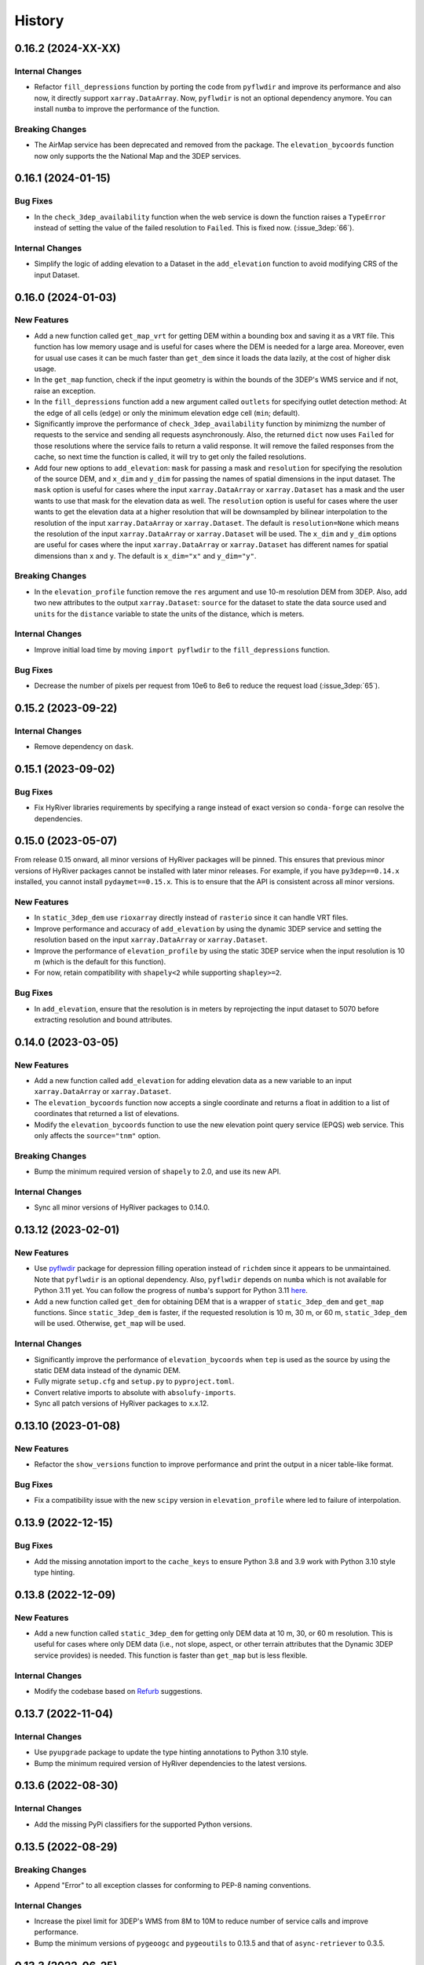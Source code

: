 =======
History
=======

0.16.2 (2024-XX-XX)
-------------------

Internal Changes
~~~~~~~~~~~~~~~~
- Refactor ``fill_depressions`` function by porting the code from ``pyflwdir``
  and improve its performance and also now, it directly support ``xarray.DataArray``.
  Now, ``pyflwdir`` is not an optional dependency anymore. You can install ``numba``
  to improve the performance of the function. 

Breaking Changes
~~~~~~~~~~~~~~~~
- The AirMap service has been deprecated and removed from the package. The
  ``elevation_bycoords`` function now only supports the the National Map and
  the 3DEP services.

0.16.1 (2024-01-15)
-------------------

Bug Fixes
~~~~~~~~~
- In the ``check_3dep_availability`` function when the web service is down
  the function raises a ``TypeError`` instead of setting the value of the
  failed resolution to ``Failed``. This is fixed now. (:issue_3dep:`66`).

Internal Changes
~~~~~~~~~~~~~~~~
- Simplify the logic of adding elevation to a Dataset in the
  ``add_elevation`` function to avoid modifying CRS of the input
  Dataset.

0.16.0 (2024-01-03)
-------------------

New Features
~~~~~~~~~~~~
- Add a new function called ``get_map_vrt`` for getting DEM
  within a bounding box and saving it as a ``VRT`` file. This
  function has low memory usage and is useful for cases where
  the DEM is needed for a large area. Moreover, even for usual
  use cases it can be much faster than ``get_dem`` since it
  loads the data lazily, at the cost of higher disk usage.
- In the ``get_map`` function, check if the input geometry is
  within the bounds of the 3DEP's WMS service and if not, raise
  an exception.
- In the ``fill_depressions`` function add a new argument called
  ``outlets`` for specifying outlet detection method: At the edge
  of all cells (``edge``) or only the minimum elevation edge cell
  (``min``; default).
- Significantly improve the performance of ``check_3dep_availability``
  function by minimizng the number of requests to the service and
  sending all requests asynchronously. Also, the returned ``dict`` now
  uses ``Failed`` for those resolutions where the service fails to
  return a valid response. It will remove the failed responses from
  the cache, so next time the function is called, it will try to
  get only the failed resolutions.
- Add four new options to ``add_elevation``: ``mask`` for passing a
  mask and ``resolution`` for specifying the resolution of the source
  DEM, and ``x_dim`` and ``y_dim`` for passing the names of spatial
  dimensions in the input dataset. The ``mask`` option is useful for
  cases where the input ``xarray.DataArray`` or ``xarray.Dataset`` has
  a mask and the user wants to use that mask for the elevation data as well.
  The ``resolution`` option is useful for cases where the user wants
  to get the elevation data at a higher resolution that will be
  downsampled by bilinear interpolation to the resolution of the input
  ``xarray.DataArray`` or ``xarray.Dataset``. The default is
  ``resolution=None`` which means the resolution of the input
  ``xarray.DataArray`` or ``xarray.Dataset`` will be used. The ``x_dim``
  and ``y_dim`` options are useful for cases where the input
  ``xarray.DataArray`` or ``xarray.Dataset`` has different names for
  spatial dimensions than ``x`` and ``y``. The default is ``x_dim="x"``
  and ``y_dim="y"``.

Breaking Changes
~~~~~~~~~~~~~~~~
- In the ``elevation_profile`` function remove the ``res`` argument
  and use 10-m resolution DEM from 3DEP. Also, add two new attributes
  to the output ``xarray.Dataset``: ``source`` for the dataset to
  state the data source used and ``units`` for the ``distance`` variable
  to state the units of the distance, which is meters.

Internal Changes
~~~~~~~~~~~~~~~~
- Improve initial load time by moving ``import pyflwdir`` to the
  ``fill_depressions`` function.

Bug Fixes
~~~~~~~~~
- Decrease the number of pixels per request from 10e6 to 8e6 to reduce the
  request load (:issue_3dep:`65`).

0.15.2 (2023-09-22)
-------------------

Internal Changes
~~~~~~~~~~~~~~~~
- Remove dependency on ``dask``.

0.15.1 (2023-09-02)
-------------------

Bug Fixes
~~~~~~~~~
- Fix HyRiver libraries requirements by specifying a range instead
  of exact version so ``conda-forge`` can resolve the dependencies.

0.15.0 (2023-05-07)
-------------------
From release 0.15 onward, all minor versions of HyRiver packages
will be pinned. This ensures that previous minor versions of HyRiver
packages cannot be installed with later minor releases. For example,
if you have ``py3dep==0.14.x`` installed, you cannot install
``pydaymet==0.15.x``. This is to ensure that the API is
consistent across all minor versions.

New Features
~~~~~~~~~~~~
- In ``static_3dep_dem`` use ``rioxarray`` directly instead of
  ``rasterio`` since it can handle VRT files.
- Improve performance and accuracy of ``add_elevation`` by using
  the dynamic 3DEP service and setting the resolution based on the
  input ``xarray.DataArray`` or ``xarray.Dataset``.
- Improve the performance of ``elevation_profile`` by using the
  static 3DEP service when the input resolution is 10 m (which is
  the default for this function).
- For now, retain compatibility with ``shapely<2`` while supporting
  ``shapley>=2``.

Bug Fixes
~~~~~~~~~
- In ``add_elevation``, ensure that the resolution is in meters
  by reprojecting the input dataset to 5070 before extracting
  resolution and bound attributes.

0.14.0 (2023-03-05)
-------------------

New Features
~~~~~~~~~~~~
- Add a new function called ``add_elevation`` for adding elevation
  data as a new variable to an input ``xarray.DataArray`` or
  ``xarray.Dataset``.
- The ``elevation_bycoords`` function now accepts a single coordinate
  and returns a float in addition to a list of coordinates that returned
  a list of elevations.
- Modify the ``elevation_bycoords`` function to use the new elevation
  point query service (EPQS) web service. This only affects the
  ``source="tnm"`` option.

Breaking Changes
~~~~~~~~~~~~~~~~
- Bump the minimum required version of ``shapely`` to 2.0,
  and use its new API.

Internal Changes
~~~~~~~~~~~~~~~~
- Sync all minor versions of HyRiver packages to 0.14.0.

0.13.12 (2023-02-01)
--------------------

New Features
~~~~~~~~~~~~
- Use `pyflwdir <https://github.com/Deltares/pyflwdir>`__ package for
  depression filling operation instead of ``richdem`` since it appears
  to be unmaintained. Note that ``pyflwdir`` is an optional dependency.
  Also, ``pyflwdir`` depends on ``numba`` which is not available for
  Python 3.11 yet. You can follow the progress of ``numba``'s support
  for Python 3.11 `here <https://github.com/numba/numba/issues/8304>`__.
- Add a new function called ``get_dem`` for obtaining DEM that is a wrapper of
  ``static_3dep_dem`` and ``get_map`` functions. Since ``static_3dep_dem``
  is faster, if the requested resolution is 10 m, 30 m, or 60 m,
  ``static_3dep_dem`` will be used. Otherwise, ``get_map`` will be used.

Internal Changes
~~~~~~~~~~~~~~~~
- Significantly improve the performance of ``elevation_bycoords`` when
  ``tep`` is used as the source by using the static DEM data instead of
  the dynamic DEM.
- Fully migrate ``setup.cfg`` and ``setup.py`` to ``pyproject.toml``.
- Convert relative imports to absolute with ``absolufy-imports``.
- Sync all patch versions of HyRiver packages to x.x.12.

0.13.10 (2023-01-08)
--------------------

New Features
~~~~~~~~~~~~
- Refactor the ``show_versions`` function to improve performance and
  print the output in a nicer table-like format.

Bug Fixes
~~~~~~~~~
- Fix a compatibility issue with the new ``scipy`` version in
  ``elevation_profile`` where led to failure of interpolation.

0.13.9 (2022-12-15)
-------------------

Bug Fixes
~~~~~~~~~
- Add the missing annotation import to the ``cache_keys`` to ensure
  Python 3.8 and 3.9 work with Python 3.10 style type hinting.

0.13.8 (2022-12-09)
-------------------

New Features
~~~~~~~~~~~~
- Add a new function called ``static_3dep_dem`` for getting only DEM
  data at 10 m, 30, or 60 m resolution. This is useful for cases where
  only DEM data (i.e., not slope, aspect, or other terrain attributes that
  the Dynamic 3DEP service provides) is needed. This function is faster
  than ``get_map`` but is less flexible.

Internal Changes
~~~~~~~~~~~~~~~~
- Modify the codebase based on `Refurb <https://github.com/dosisod/refurb>`__
  suggestions.

0.13.7 (2022-11-04)
-------------------

Internal Changes
~~~~~~~~~~~~~~~~
- Use ``pyupgrade`` package to update the type hinting annotations
  to Python 3.10 style.
- Bump the minimum required version of HyRiver dependencies to the
  latest versions.

0.13.6 (2022-08-30)
-------------------

Internal Changes
~~~~~~~~~~~~~~~~
- Add the missing PyPi classifiers for the supported Python versions.

0.13.5 (2022-08-29)
-------------------

Breaking Changes
~~~~~~~~~~~~~~~~
- Append "Error" to all exception classes for conforming to PEP-8 naming conventions.

Internal Changes
~~~~~~~~~~~~~~~~
- Increase the pixel limit for 3DEP's WMS from 8M to 10M to reduce number
  of service calls and improve performance.
- Bump the minimum versions of ``pygeoogc`` and ``pygeoutils`` to 0.13.5 and that of
  ``async-retriever`` to 0.3.5.


0.13.3 (2022-06-25)
-------------------

Bug Fixes
~~~~~~~~~
- Fix a bug in ``check_3dep_availability`` where due to changes in ``pygeoogc``
  ``ZeroMatched`` exception is raised instead of ``TypeError`` and as a result
  ``check_3dep_availability`` was not working as expected.

0.13.2 (2022-06-14)
-------------------

Breaking Changes
~~~~~~~~~~~~~~~~
- Set the minimum supported version of Python to 3.8 since many of the
  dependencies such as ``xarray``, ``pandas``, ``rioxarray`` have dropped support
  for Python 3.7.

Internal Changes
~~~~~~~~~~~~~~~~
- Use `micromamba <https://github.com/marketplace/actions/provision-with-micromamba>`__
  for running tests
  and use `nox <https://github.com/marketplace/actions/setup-nox>`__
  for linting in CI.

0.13.1 (2022-06-11)
-------------------

New Features
~~~~~~~~~~~~
- In ``deg2mpm`` function look for ``_FillValue`` and ``nodatavals`` in
  the attributes and if not found, fall back to ``numpy.nan``.

Internal Changes
~~~~~~~~~~~~~~~~
- Ensure that the ``deg2mpm`` function uses ``dask`` if the input is ``dask``-enabled.
- In the ``elevation_profile`` function use a bounding box to get DEM and a linear
  interpolation to get the elevation along the profile.

0.13.0 (2022-04-03)
-------------------

New Features
~~~~~~~~~~~~
- Add a new function called ``query_3dep_sources`` for querying bounds of 3DEP's
  data sources within a bounding box. It returns a geo-dataframe that contains
  the bounding box of each data source and a column ``dem_res`` identifying the
  resolution of the raw topographic data within each geometry.
- Add a new function called ``elevation_profile`` for getting elevation profile
  along a line at a given spacing. This function converts the line to a B-spline
  and then calculates the elevation along the spline at a given uniform spacing.

Breaking Changes
~~~~~~~~~~~~~~~~
- Remove caching-related arguments from all functions since now they
  can be set globally via three environmental variables:

  * ``HYRIVER_CACHE_NAME``: Path to the caching SQLite database.
  * ``HYRIVER_CACHE_EXPIRE``: Expiration time for cached requests in seconds.
  * ``HYRIVER_CACHE_DISABLE``: Disable reading/writing from/to the cache file.

  You can do this like so:

.. code-block:: python

    import os

    os.environ["HYRIVER_CACHE_NAME"] = "path/to/file.sqlite"
    os.environ["HYRIVER_CACHE_EXPIRE"] = "3600"
    os.environ["HYRIVER_CACHE_DISABLE"] = "true"

0.12.2 (2022-01-15)
-------------------

New Features
~~~~~~~~~~~~
- Add a new DEM source to ``elevation_bycoords`` to get elevation from
  the National Map's 3DEP WMS service. This can replace the ``tnm`` source
  since ``tnm`` is not stable.
- Add a new function called ``check_3dep_availability`` to check the availability
  of 3DEP's native resolutions within an area of interest. It returns a ``dict``
  with keys corresponding to the available resolutions and its values are boolean
  values indicating whether the resolution is available or not.
- Replace no data values of ``slope`` in ``deg2mm`` with ``np.nan``, so they do not
  get converted to another value. The output of this function has ``np.float64`` type.

Internal Changes
~~~~~~~~~~~~~~~~
- Refactor ``ElevationByCoords`` by using ``__post_init__`` for validating the
  input parameters rather than ``pydantic``'s validators.
- Refactor ``elevation_bygrid`` by using ``get_map`` to get DEM and ``rioxarray``
  for re-projection.
- Add type checking with ``typeguard`` and fixed typing issues raised by
  ``typeguard``.
- Refactor ``show_versions`` to ensure getting correct versions of all
  dependencies.

0.12.1 (2021-12-31)
-------------------

Internal Changes
~~~~~~~~~~~~~~~~
- Use the three new ``ar.retrieve_*`` functions instead of the old ``ar.retrieve``
  function to improve type hinting and to make the API more consistent.

0.12.0 (2021-12-27)
-------------------

Breaking Changes
~~~~~~~~~~~~~~~~
- Set the request caching's expiration time to never expire. Add two flags to all
  functions to control the caching: ``expire_after`` and ``disable_caching``.

Internal Changes
~~~~~~~~~~~~~~~~
- Add all the missing types so ``mypy --strict`` passes.
- Improve performance of ``elevation_bygrid`` by ignoring unnecessary validation.

0.11.4 (2021-11-12)
-------------------

Internal Changes
~~~~~~~~~~~~~~~~
- Use ``rioxarray`` for dealing with ``GeoTIFF`` binaries since ``xarray``
  deprecated the ``xarray.open_rasterio`` function, as it's discussed
  in this `PR <https://github.com/pydata/xarray/pull/5808>`__.
- Use ``importlib-metadata`` for getting the version instead of ``pkg_resources``
  to decrease import time as discussed in this
  `issue <https://github.com/pydata/xarray/issues/5676>`__.

0.11.3 (2021-10-03)
-------------------

Breaking Changes
~~~~~~~~~~~~~~~~
- Rewrite the command-line interface using ``click.group`` to improve UX.
  The command is now ``py3dep [command] [args] [options]``. The two supported commands are
  ``coords`` for getting elevations of a dataframe of coordinates in ``EPSG:4326`` CRS
  and ``geometry`` for getting the elevation of a geo-dataframe of geometries. Each sub-command
  now has a separate help message. The format of the input file for the ``coords`` command
  is now ``csv`` and for the ``geometry`` command is ``.shp`` or ``.gpkg`` and must have a
  ``crs`` attribute. Also, the ``geometry`` command now accepts multiple layers via the
  ``--layers`` (``-l``) option. More information and examples can be in the ``README.rst`` file.

New Features
~~~~~~~~~~~~
- Make ``fill_depressions`` function public. This function conditions an input DEM
  by applying
  `depression filling <https://richdem.readthedocs.io/en/latest/depression_filling.html>`__
  and
  `flat area resolution <https://richdem.readthedocs.io/en/latest/flat_resolution.html>`__
  operations.

Internal Changes
~~~~~~~~~~~~~~~~
- The ``get_map`` function now checks for validation of the input ``layers`` argument before
  sending the actual request with a more helpful message.
- Improve docstrings.
- Move ``deg2mpm``, ``fill_depressions``, and ``reproject_gtiff`` functions to a new file
  called ``utils``. Both ``deg2mpm`` and ``fill_depressions`` functions are still accessible
  from ``py3dep`` directly.
- Increase the test coverage.
- Use one of the ``click``'s internal functions, ``click..testing.CliRunner``,
  to run the CLI tests.

0.11.2 (2021-09-17)
-------------------

Bug Fixes
~~~~~~~~~
- Fix a bug related to ``elevation_bycoords`` where CRS validation fails if its
  type is ``pyrpoj.CRS`` by converting inputs with CRS types to string.

Internal Changes
~~~~~~~~~~~~~~~~
- Fix a couple of typing issues and update the ``get_transform`` API based on the
  recent changes in ``pygeoutils`` v0.11.5.


0.11.1 (2021-07-31)
-------------------

The first highlight of this release is a major refactor of ``elevation_bycoords`` by
adding support for the Bulk Point Query Service and improving the overall performance
of the function. Another highlight is support for performing depression filling
in ``elevation_bygrid`` before sampling the underlying DEM.

New Features
~~~~~~~~~~~~
- Refactor ``elevation_bycoords`` function to add support for getting
  elevations of a list of coordinates via The National Map's
  `Point Query Service <https://apps.nationalmap.gov/bulkpqs/>`__. This service is more
  accurate than Airmap, but it's limited to the US only. You can select the source via
  a new argument called ``source``. You can set it to ``source=tnm`` to use the TNM
  service. The default is ``tnm``.
- Refactor ``elevation_bygrid`` function to add a new capability via ``fill_depressions``
  argument for filling depressions in the obtained DEM before extracting elevation data
  for the input grid points. This is achieved via
  `RichDEM <https://richdem.readthedocs.io>`__ that needs to be installed if this
  functionality is desired. You can install it via ``pip`` or ``conda`` (``mamba``).

Internal Changes
~~~~~~~~~~~~~~~~
- Migrate to using ``AsyncRetriever`` for handling communications with web services.
- Handle the interpolation step in ``elevation_bygrid`` function more efficiently
  using ``xarray``.

0.11.0 (2021-06-19)
-------------------

New Features
~~~~~~~~~~~~
- Added command-line interface (:issue_3dep:`10`).
- All feature query functions use persistent caching that can significantly improve
  the performance.

Breaking Changes
~~~~~~~~~~~~~~~~
- Drop support for Python 3.6 since many of the dependencies such as ``xarray`` and ``pandas``
  have done so.
- The returned ``xarray`` objects are in parallel mode, i.e., in some cases ``compute`` method
  should be used to get the results.
- Save the output as a ``netcdf`` instead of ``raster`` since conversion
  from ``nc`` to ``tiff`` can be easily done with ``rioxarray``.

0.10.1 (2021-03-27)
-------------------

- Add announcement regarding the new name for the software stack, HyRiver.
- Improve ``pip`` installation and release workflow.

0.10.0 (2021-03-06)
-------------------

- The first release after renaming hydrodata to PyGeoHydro.
- Make ``mypy`` checks more strict and fix all the errors and prevent possible
  bugs.
- Speed up CI testing by using ``mamba`` and caching.

0.9.0 (2021-02-14)
------------------

- Bump version to the same version as PyGeoHydro.
- Add support for saving maps as ``geotiff`` file(s).
- Replace ``Elevation Point Query Service`` service with ``AirMap`` for getting
  elevations for a list of coordinates in bulk since ``AirMap`` is much faster.
  The resolution of ``AirMap`` is 30 m.
- Use ``cytoolz`` for some operations for improving performance.

0.2.0 (2020-12-06)
------------------

- Add support for multipolygon.
- Remove the ``fill_hole`` argument.
- Add a new function to get elevations for a list of coordinates called ``elevation_bycoords``.
- Refactor ``elevation_bygrid`` function for increasing readability and performance.

0.1.7 (2020-08-18)
------------------

- Added a rename operation to ``get_map`` to automatically rename the variables to a
  more sensible one.
- Replaced ``simplejson`` with ``orjson`` to speed-up JSON operations.

0.1.6 (2020-08-11)
------------------

- Add a new function, ``show_versions``, for getting versions of the installed dependencies
  which is useful for debugging and reporting.
- Fix typos in the docs and improved the README.
- Improve testing and coverage.

0.1.5 (2020-08-03)
------------------

- Fixed the geometry CRS issue
- Improved the documentation

0.1.4 (2020-07-23)
------------------

- Refactor ``get_map`` to use ``pygeoutils`` package.
- Change the versioning method to ``setuptools_scm``.
- Polish README and add installation from ``conda-forge``.

0.1.0 (2020-07-19)
------------------

- First release on PyPI.
